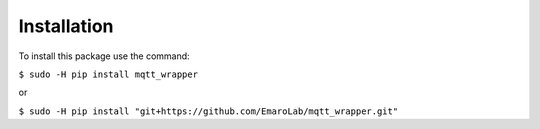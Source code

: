============
Installation
============

To install this package use the command:

``$ sudo -H pip install mqtt_wrapper``

or

``$ sudo -H pip install "git+https://github.com/EmaroLab/mqtt_wrapper.git"``
